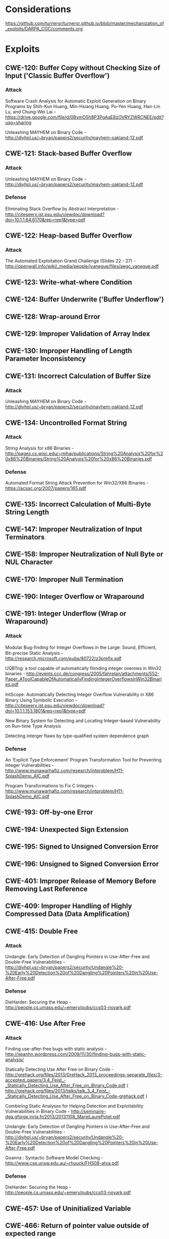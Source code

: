 * Considerations
  https://github.com/turnersr/turnersr.github.io/blob/master/mechanization_of_exploits/DARPA_CGC/comments.org
* Exploits 
** CWE-120: Buffer Copy without Checking Size of Input ('Classic Buffer Overflow')
*** Attack
Software Crash Analysis for Automatic Exploit Generation on Binary Programs by Shih-Kun Huang, Min-Hsiang Huang, Po-Yen Huang, Han-Lin Lu, and Chung-Wei Lai - https://drive.google.com/file/d/0BymO5h8P3PgAaE8zOVRYZWRCNEE/edit?usp=sharing 

Unleashing MAYHEM on Binary Code - http://diyhpl.us/~bryan/papers2/security/mayhem-oakland-12.pdf

** CWE-121: Stack-based Buffer Overflow
*** Attack
  Unleashing MAYHEM on Binary Code - http://diyhpl.us/~bryan/papers2/security/mayhem-oakland-12.pdf
*** Defense
Eliminating Stack Overﬂow by Abstract Interpretation - http://citeseerx.ist.psu.edu/viewdoc/download?doi=10.1.1.64.6170&rep=rep1&type=pdf
** CWE-122: Heap-based Buffer Overflow
*** Attack
The Automated Exploitation Grand Challenge (Slides 22 - 27) - http://openwall.info/wiki/_media/people/jvanegue/files/aegc_vanegue.pdf
** CWE-123: Write-what-where Condition
** CWE-124: Buffer Underwrite ('Buffer Underflow')
** CWE-128: Wrap-around Error
** CWE-129: Improper Validation of Array Index
** CWE-130: Improper Handling of Length Parameter Inconsistency
** CWE-131: Incorrect Calculation of Buffer Size
*** Attack
  Unleashing MAYHEM on Binary Code - http://diyhpl.us/~bryan/papers2/security/mayhem-oakland-12.pdf

** CWE-134: Uncontrolled Format String
*** Attack
String Analysis for x86 Binaries - http://pages.cs.wisc.edu/~mihai/publications/String%20Analysis%20for%20x86%20Binaries/String%20Analysis%20for%20x86%20Binaries.pdf    
*** Defense
Automated Format String Attack Prevention for Win32/X86 Binaries - https://acsac.org/2007/papers/165.pdf
** CWE-135: Incorrect Calculation of Multi-Byte String Length
** CWE-147: Improper Neutralization of Input Terminators
** CWE-158: Improper Neutralization of Null Byte or NUL Character
** CWE-170: Improper Null Termination
** CWE-190: Integer Overflow or Wraparound
** CWE-191: Integer Underflow (Wrap or Wraparound)
*** Attack
Modular Bug-ﬁnding for Integer Overﬂows in the Large: Sound, Efﬁcient, Bit-precise Static Analysis - http://research.microsoft.com/pubs/80722/z3prefix.pdf

UQBTng: a tool capable of automatically finnding integer overows in Win32 binaries - http://events.ccc.de/congress/2005/fahrplan/attachments/552-Paper_AToolCapableOfAutomaticallyFindingIntegerOverflowsInWin32Binaries.pdf

IntScope: Automatically Detecting Integer Overﬂow Vulnerability in X86 Binary Using Symbolic Execution - http://citeseerx.ist.psu.edu/viewdoc/download?doi=10.1.1.153.1801&rep=rep1&type=pdf

New Binary System for Detecting and Locating Integer-based Vulnerability on Run-time Type Analysis

Detecting interger flaws by type-qualified system dependence graph

*** Defense
An ‘Explicit Type Enforcement’ Program Transformation Tool for Preventing Integer Vulnerabilities - http://www.munawarhafiz.com/research/intproblem/H11-SplashDemo_AIC.pdf

Program Transformations to Fix C Integers - http://www.munawarhafiz.com/research/intproblem/H11-SplashDemo_AIC.pdf
** CWE-193: Off-by-one Error
** CWE-194: Unexpected Sign Extension
** CWE-195: Signed to Unsigned Conversion Error
** CWE-196: Unsigned to Signed Conversion Error
** CWE-401: Improper Release of Memory Before Removing Last Reference
** CWE-409: Improper Handling of Highly Compressed Data (Data Amplification)
** CWE-415: Double Free
*** Attack
Undangle: Early Detection of Dangling Pointers in Use-After-Free and Double-Free Vulnerabilities - http://diyhpl.us/~bryan/papers2/security/Undangle%20-%20Early%20Detection%20of%20Dangling%20Pointers%20in%20Use-After-Free.pdf         
*** Defense
DieHarder: Securing the Heap - http://people.cs.umass.edu/~emery/pubs/ccs03-novark.pdf

** CWE-416: Use After Free
*** Attack
Finding use-after-free bugs with static analysis - http://seanhn.wordpress.com/2009/11/30/finding-bugs-with-static-analysis/

Statically Detecting Use After Free on Binary Code - http://grehack.org/files/2013/GreHack_2013_proceedings-separate_files/3-accepted_papers/3.4_Feist_-_Statically_Detecting_Use_After_Free_on_Binary_Code.pdf ( http://grehack.org/files/2013/talks/talk_3_4_Feist_-_Statically_Detecting_Use_After_Free_on_Binary_Code-grehack.pdf )

Combining Static Analyses for Helping Detection and Exploitability Vulnerabilities in Binary Code - http://seminaire-dga.gforge.inria.fr/2013/20131108_MarieLaurePotet.pdf

Undangle: Early Detection of Dangling Pointers in Use-After-Free and Double-Free Vulnerabilities - http://diyhpl.us/~bryan/papers2/security/Undangle%20-%20Early%20Detection%20of%20Dangling%20Pointers%20in%20Use-After-Free.pdf     

Goanna : Syntactic Software Model Checking - http://www.cse.unsw.edu.au/~rhuuck/FHS08-atva.pdf

*** Defense
DieHarder: Securing the Heap - http://people.cs.umass.edu/~emery/pubs/ccs03-novark.pdf

** CWE-457: Use of Uninitialized Variable
** CWE-466: Return of pointer value outside of expected range
** CWE-467: Use of sizeof() on a Pointer Type
** CWE-468: Incorrect Pointer Scaling
** CWE-469: Use of Pointer Subtraction to Determine Size
** CWE-763: Release of Invalid Pointer or Reference WE-786: Access of Memory Location Before Start of Buffer
** CWE-787: Out-of-bounds Write
** CWE-788: Access of Memory Location After End of Buffer
** CWE-805: Buffer Access with Incorrect Length Value
** CWE-806: Buffer Access Using Size of Source Buffer
** CWE-822: Untrusted Pointer Dereference
** CWE-823: Use of Out-of-range Pointer Offset
** CWE-824: Access of Uninitialized Pointer
** CWE-825: Expired Pointer Dereference




